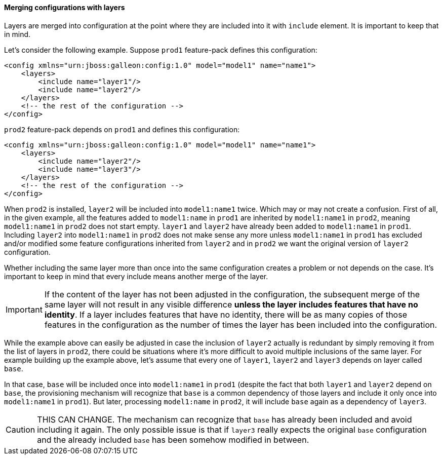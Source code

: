 #### Merging configurations with layers

Layers are merged into configuration at the point where they are included into it with `include` element. It is important to keep that in mind.

Let's consider the following example. Suppose `prod1` feature-pack defines this configuration:

[source,xml]
----
<config xmlns="urn:jboss:galleon:config:1.0" model="model1" name="name1">
    <layers>
        <include name="layer1"/>
        <include name="layer2"/>
    </layers>
    <!-- the rest of the configuration -->
</config>
----

`prod2` feature-pack depends on `prod1` and defines this configuration:

[source,xml]
----
<config xmlns="urn:jboss:galleon:config:1.0" model="model1" name="name1">
    <layers>
        <include name="layer2"/>
        <include name="layer3"/>
    </layers>
    <!-- the rest of the configuration -->
</config>
----

When `prod2` is installed, `layer2` will be included into `model1:name1` twice. Which may or may not create a confusion. First of all, in the given example, all the features added to `model1:name` in `prod1` are inherited by `model1:name1` in `prod2`, meaning `model1:name1` in `prod2` does not start empty. `layer1` and `layer2` have already been added to `model1:name1` in `prod1`. Including `layer2` into `model1:name1` in `prod2` does not make sense any more unless `model1:name1` in `prod1` has excluded and/or modified some feature configurations inherited from `layer2` and in `prod2` we want the original version of `layer2` configuration.

Whether including the same layer more than once into the same configuration creates a problem or not depends on the case. It's important to keep in mind that every include means another merge of the layer.

IMPORTANT: If the content of the layer has not been adjusted in the configuration, the subsequent merge of the same layer will not result in any visible difference *unless the layer includes features that have no identity*. If a layer includes features that have no identity, there will be as many copies of those features in the configuration as the number of times the layer has been included into the configuration.

While the example above can easily be adjusted in case the inclusion of `layer2` actually is redundant by simply removing it from the list of layers in `prod2`, there could be situations where it's more difficult to avoid multiple inclusions of the same layer. For example building up the example above, let's assume that every one of `layer1`, `layer2` and `layer3` depends on layer called `base`.

In that case, `base` will be included once into `model1:name1` in `prod1` (despite the fact that both `layer1` and `layer2` depend on `base`, the provisioning mechanism will recognize that `base` is a common dependency of those layers and include it only once into `model1:name1` in `prod1`). But later, processing `model1:name` in `prod2`, it will include `base` again as a dependency of `layer3`.

CAUTION: THIS CAN CHANGE. The mechanism can recognize that `base` has already been included and avoid including it again. The only possible issue is that if `layer3` really expects the original `base` configuration and the already included `base` has been somehow modified in between.
